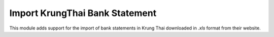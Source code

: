 ===============================
Import KrungThai Bank Statement
===============================

This module adds support for the import of bank statements in Krung Thai downloaded in `.xls` format from their website.
